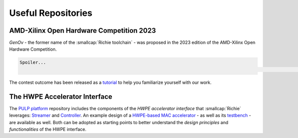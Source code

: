 ===================
Useful Repositories
===================

-----------------------------------------
AMD-Xilinx Open Hardware Competition 2023
-----------------------------------------
*GenOv* - the former name of the :smallcap:`Richie toolchain` - was proposed in the 2023 edition of the AMD-Xilinx Open Hardware Competition.

.. code-block:: none

    Spoiler...
                                                                                                                                                                                    ...We have not won! :-)

The contest outcome has been released as a `tutorial <https://github.com/gbellocchi/xil_open_hw_23>`_ to help you familiarize yourself with our work.

------------------------------
The HWPE Accelerator Interface
------------------------------
The `PULP platform <https://github.com/pulp-platform>`_ repository includes the components of the *HWPE accelerator interface* that :smallcap:`Richie` leverages: `Streamer <https://github.com/pulp-platform/hwpe-stream>`_ and `Controller <https://github.com/pulp-platform/hwpe-ctrl>`_.
An example design of a `HWPE-based MAC accelerator <https://github.com/pulp-platform/hwpe-mac-engine>`_ - as well as its `testbench <https://github.com/pulp-platform/hwpe-tb>`_ - are available as well. Both can be adopted as starting points to better understand the *design principles* and *functionalities* of the HWPE interface.
